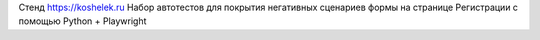 Стенд https://koshelek.ru 
Набор автотестов для покрытия негативных сценариев формы на странице Регистрации с помощью Python + Playwright